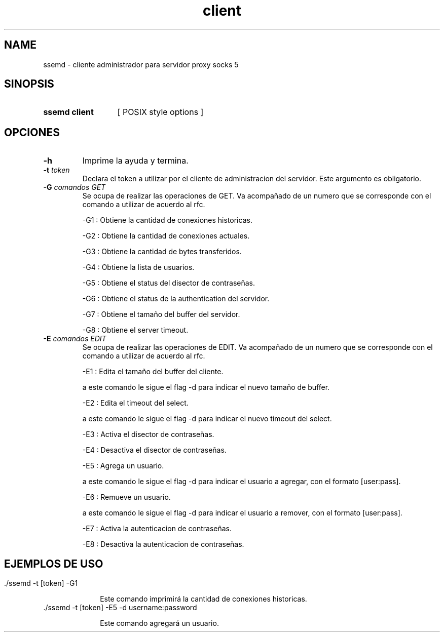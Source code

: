 .\" Macros
.ds PX \s-1POSIX\s+1
.de EXAMPLE .\" Format de los ejemplos
.RS 10
.BR "\\$1"
.RE
..

.TH client SSEMD 0.0.0 "21 de junio 2022"
.LO 8
.SH NAME
ssemd \- cliente administrador para servidor proxy socks 5

.SH SINOPSIS
.HP 10
.B  ssemd client
[ POSIX style options ]

.SH OPCIONES

.\".IP "\fB\-d\fB"
.\"Establece que debe ejecutar con la configuración predeterminada.
.\".IP
.\"Aquellos servidores donde la configuración sea persistente (el enunciado
.\"no lo requiere) presentan un desafío a la hora de realizar pruebas ya que
.\"se debe conocer la configuración actual.
.\".IP
.\"En esos casos esta opción olvida toda configuración previa y establece
.\"la configuración predeterminada.
.\".IP
.\"La configuración predeterminada consiste en tener apagada las transformaciones.

.IP "\fB-h\fR"
Imprime la ayuda y termina.

.IP "\fB\-t\fB \fItoken\fR"
Declara el token a utilizar por el cliente de administracion del servidor. 
Este argumento es obligatorio.


.IP "\fB\-G\fB \fIcomandos GET\fR"
Se ocupa de realizar las operaciones de GET. Va acompañado de un numero que se corresponde con el comando a utilizar de acuerdo al rfc.

    -G1 : Obtiene la cantidad de conexiones historicas.

    -G2 : Obtiene la cantidad de conexiones actuales.

    -G3 : Obtiene la cantidad de bytes transferidos.

    -G4 : Obtiene la lista de usuarios.

    -G5 : Obtiene el status del disector de contraseñas.

    -G6 : Obtiene el status de la authentication del servidor.

    -G7 : Obtiene el tamaño del buffer del servidor.

    -G8 : Obtiene el server timeout.

.IP "\fB\-E\fB \fIcomandos EDIT\fR"
Se ocupa de realizar las operaciones de EDIT. Va acompañado de un numero que se corresponde con el comando a utilizar de acuerdo al rfc.

    -E1 : Edita el tamaño del buffer del cliente.

            a este comando le sigue el flag -d para indicar el nuevo tamaño de buffer.

    -E2 : Edita el timeout del select.

            a este comando le sigue el flag -d para indicar el nuevo timeout del select.

    -E3 : Activa el disector de contraseñas.

    -E4 : Desactiva el disector de contraseñas.

    -E5 : Agrega un usuario.

            a este comando le sigue el flag -d para indicar el usuario a agregar, con el formato [user:pass].

    -E6 : Remueve un usuario.

            a este comando le sigue el flag -d para indicar el usuario a remover, con el formato [user:pass].

    -E7 : Activa la autenticacion de contraseñas.

    -E8 : Desactiva la autenticacion de contraseñas.

.SH EJEMPLOS DE USO
.HP 10

.IP "\./ssemd -t [token] -G1\fR"

Este comando imprimirá la cantidad de conexiones historicas.

.IP "\./ssemd -t [token] -E5 -d username:password \fR"

Este comando agregará un usuario.